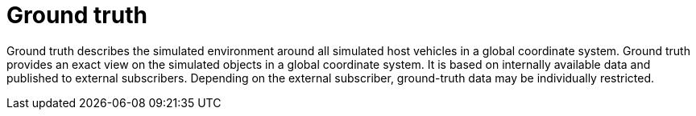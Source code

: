 = Ground truth

Ground truth describes the simulated environment around all simulated host vehicles in a global coordinate system.
Ground truth provides an exact view on the simulated objects in a global coordinate system.
It is based on internally available data and published to external subscribers.
Depending on the external subscriber, ground-truth data may be individually restricted.

//TODO: It looks like we may have two conflicting descriptions here.
// I cannot tell which one is correct or if they are conflicting at all.
// The first sentence is based on the comments in the proto files.
// The second sentence is based on the description on Github pages.